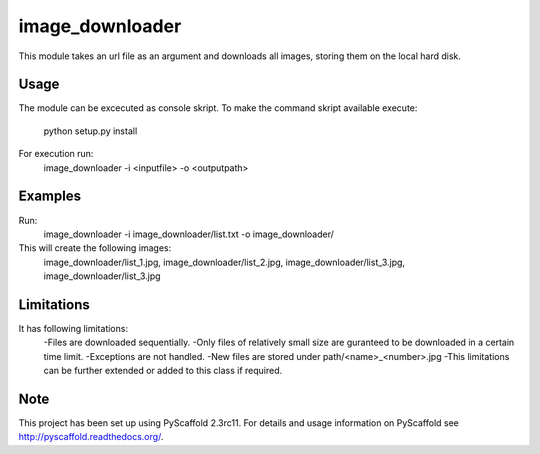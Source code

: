 ================
image_downloader
================

This module takes an url file as an argument and downloads all images, storing them on the local hard disk.


Usage
===========

The module can be excecuted as console skript.
To make the command skript available execute:
       python setup.py install 
For execution run: 
       image_downloader -i <inputfile> -o <outputpath>
Examples
===========
Run:
       image_downloader -i image_downloader/list.txt -o image_downloader/
This will create the following images:
       image_downloader/list_1.jpg, image_downloader/list_2.jpg, image_downloader/list_3.jpg, image_downloader/list_3.jpg

       
Limitations
===========

It has following limitations:
	-Files are downloaded sequentially.
	-Only files of relatively small size are guranteed to be downloaded in a certain time limit. 
	-Exceptions are not handled.
	-New files are stored under path/<name>_<number>.jpg
	-This limitations can be further extended or added to this class if required.


Note
====

This project has been set up using PyScaffold 2.3rc11. For details and usage
information on PyScaffold see http://pyscaffold.readthedocs.org/.
